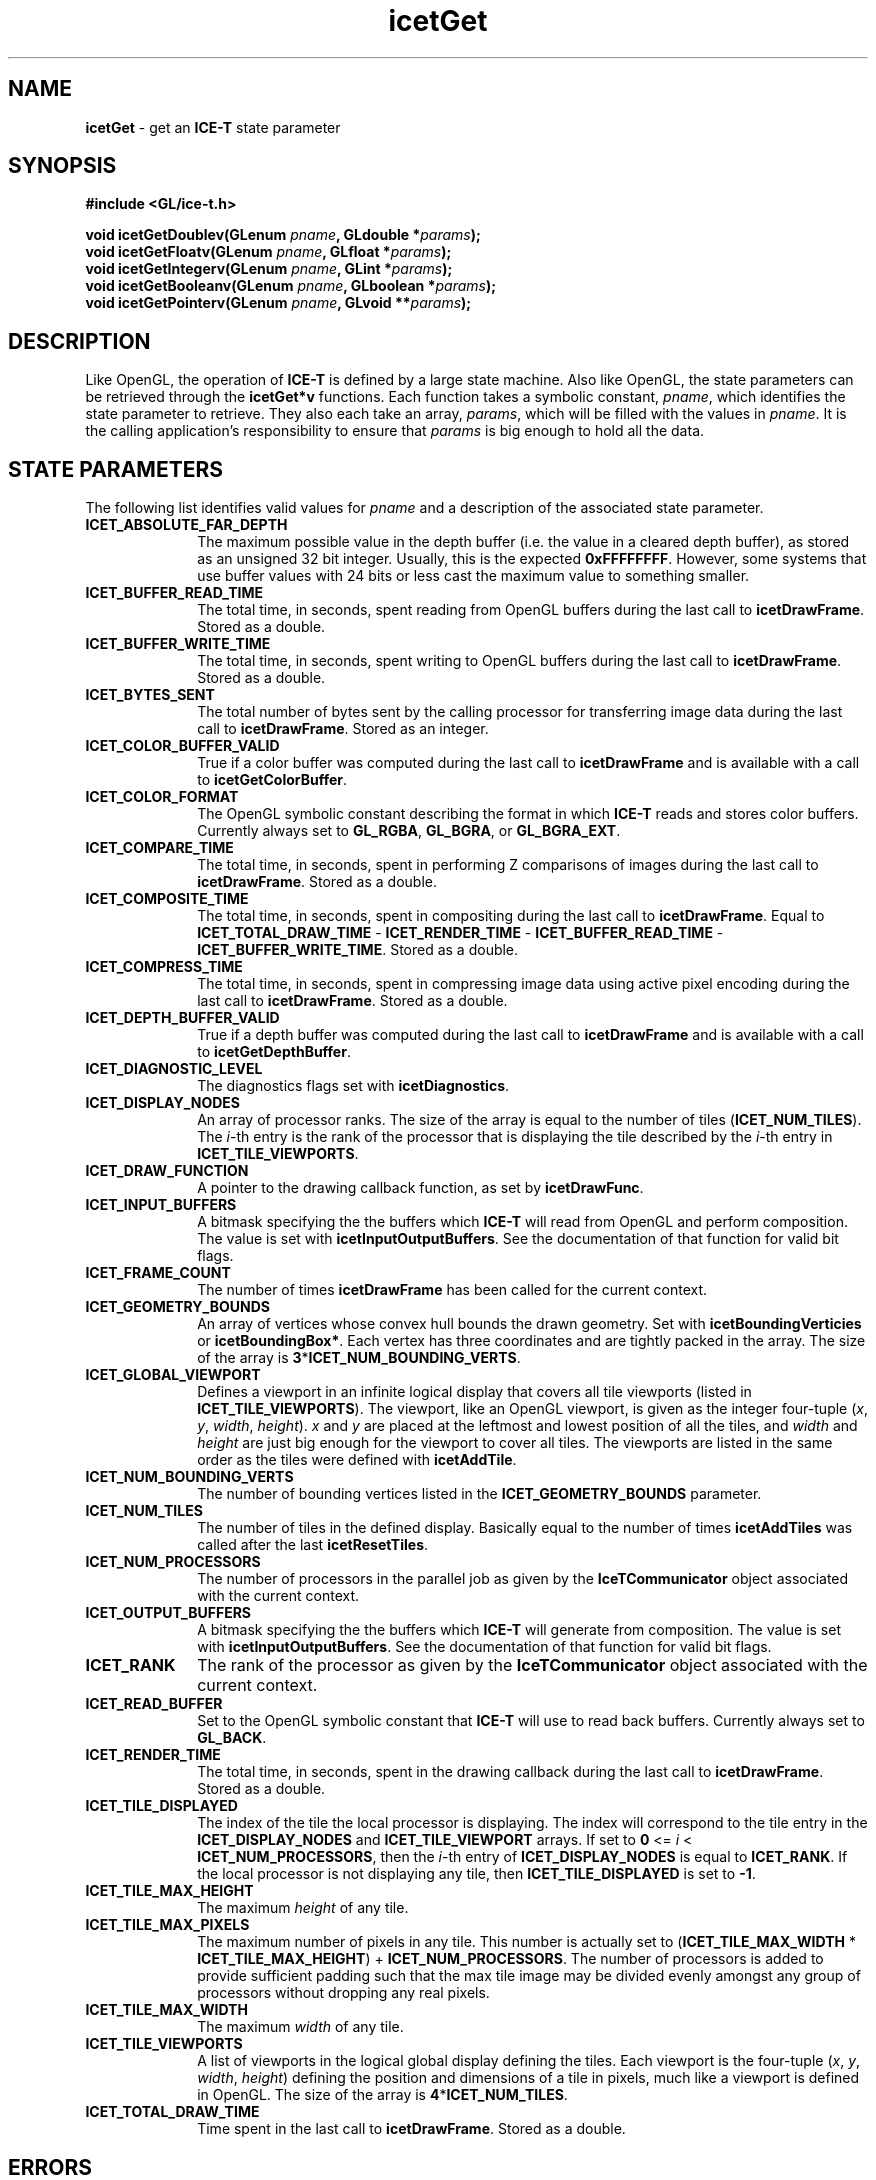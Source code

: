 .\" -*- nroff -*-
.ig
Documentation for the Image Composition Engine for Tiles (ICE-T).

Copyright (C) 2000-2002 Sandia National Laboratories

$Id: icetGet.3,v 1.1 2003-06-17 18:38:54 andy Exp $
..
.TH icetGet 3 "June 12, 2003" "Sandia National Labs" "ICE-T Reference"
.SH NAME
.B icetGet
\- get an
.B ICE-T
state parameter
.SH SYNOPSIS
.nf
.B #include <GL/ice-t.h>
.sp
.BI "void icetGetDoublev(GLenum " pname ", GLdouble *" params ");"
.BI "void icetGetFloatv(GLenum " pname ", GLfloat *" params ");"
.BI "void icetGetIntegerv(GLenum " pname ", GLint *" params ");"
.BI "void icetGetBooleanv(GLenum " pname ", GLboolean *" params ");"
.BI "void icetGetPointerv(GLenum " pname ", GLvoid **" params ");"
.fi
.SH DESCRIPTION
Like OpenGL, the operation of
.B ICE-T
is defined by a large state machine.  Also like OpenGL, the state parameters
can be retrieved through the
.B icetGet*v
functions.  Each function takes a symbolic constant,
.IR pname ,
which identifies the state parameter to retrieve.  They also each take an
array,
.IR params ,
which will be filled with the values in
.IR pname .
It is the calling application's responsibility to ensure that
.I params
is big enough to hold all the data.
.SH STATE PARAMETERS
The following list identifies valid values for
.I pname
and a description of the associated state parameter.
.TP 10
.B ICET_ABSOLUTE_FAR_DEPTH
The maximum possible value in the depth buffer (i.e. the value in a cleared
depth buffer), as stored as an unsigned 32 bit integer.  Usually, this is
the expected
.BR 0xFFFFFFFF .
However, some systems that use buffer values with
24 bits or less cast the maximum value to something smaller.
.TP
.B ICET_BUFFER_READ_TIME
The total time, in seconds, spent reading from OpenGL buffers during the
last call to
.BR icetDrawFrame .
Stored as a double.
.TP
.B ICET_BUFFER_WRITE_TIME
The total time, in seconds, spent writing to OpenGL buffers during the last
call to
.BR icetDrawFrame .
Stored as a double.
.TP
.B ICET_BYTES_SENT
The total number of bytes sent by the calling processor for transferring
image data during the last call to
.BR icetDrawFrame .
Stored as an integer.
.TP
.B ICET_COLOR_BUFFER_VALID
True if a color buffer was computed during the last call to
.B icetDrawFrame
and is available with a call to
.BR icetGetColorBuffer .
.TP
.B ICET_COLOR_FORMAT
The OpenGL symbolic constant describing the format in which
.B ICE-T
reads and stores color buffers.  Currently always set to
.BR GL_RGBA ", " GL_BGRA ", or " GL_BGRA_EXT .
.TP
.B ICET_COMPARE_TIME
The total time, in seconds, spent in performing Z comparisons of images
during the last call to
.BR icetDrawFrame .
Stored as a double.
.TP
.B ICET_COMPOSITE_TIME
The total time, in seconds, spent in compositing during the last call to
.BR icetDrawFrame .
Equal to
.BR ICET_TOTAL_DRAW_TIME " - " ICET_RENDER_TIME " - "
.BR ICET_BUFFER_READ_TIME " - " ICET_BUFFER_WRITE_TIME .
Stored as a double.
.TP
.B ICET_COMPRESS_TIME
The total time, in seconds, spent in compressing image data using active
pixel encoding during the last call to
.BR icetDrawFrame .
Stored as a double.
.TP
.B ICET_DEPTH_BUFFER_VALID
True if a depth buffer was computed during the last call to
.B icetDrawFrame
and is available with a call to
.BR icetGetDepthBuffer .
.TP
.B ICET_DIAGNOSTIC_LEVEL
The diagnostics flags set with
.BR icetDiagnostics .
.TP
.B ICET_DISPLAY_NODES
An array of processor ranks.  The size of the array is equal to the number
of tiles
.RB ( ICET_NUM_TILES ).
The
.IR i -th
entry is the rank of the processor that is displaying the tile described by
the
.IR i -th
entry in
.BR ICET_TILE_VIEWPORTS .
.TP
.B ICET_DRAW_FUNCTION
A pointer to the drawing callback function, as set by
.BR icetDrawFunc .
.TP
.B ICET_INPUT_BUFFERS
A bitmask specifying the the buffers which
.B ICE-T
will read from OpenGL and perform composition.  The value is set with
.BR icetInputOutputBuffers .
See the documentation of that function for valid bit flags.
.TP
.B ICET_FRAME_COUNT
The number of times
.B icetDrawFrame
has been called for the current context.
.TP
.B ICET_GEOMETRY_BOUNDS
An array of vertices whose convex hull bounds the drawn geometry.  Set with
.BR icetBoundingVerticies " or " icetBoundingBox* .
Each vertex has three coordinates and are tightly packed in the array.  The
size of the array is
.BR 3 * ICET_NUM_BOUNDING_VERTS .
.TP
.B ICET_GLOBAL_VIEWPORT
Defines a viewport in an infinite logical display that covers all tile
viewports (listed in
.BR ICET_TILE_VIEWPORTS ).
The viewport, like an OpenGL viewport, is given as the integer four-tuple
.RI ( x ", " y ", " width ", " height ).
.IR x " and " y
are placed at the leftmost and lowest position of all the tiles, and
.IR width " and " height
are just big enough for the viewport to cover all tiles.  The viewports are
listed in the same order as the tiles were defined with
.BR icetAddTile .
.TP
.B ICET_NUM_BOUNDING_VERTS
The number of bounding vertices listed in the
.B ICET_GEOMETRY_BOUNDS
parameter.
.TP
.B ICET_NUM_TILES
The number of tiles in the defined display.  Basically equal to the number
of times
.B icetAddTiles
was called after the last
.BR icetResetTiles .
.TP
.B ICET_NUM_PROCESSORS
The number of processors in the parallel job as given by the
.B IceTCommunicator
object associated with the current context.
.TP
.B ICET_OUTPUT_BUFFERS
A bitmask specifying the the buffers which
.B ICE-T
will generate from composition.  The value is set with
.BR icetInputOutputBuffers .
See the documentation of that function for valid bit flags.
.TP
.B ICET_RANK
The rank of the processor as given by the
.B IceTCommunicator
object associated with the current context.
.TP
.B ICET_READ_BUFFER
Set to the OpenGL symbolic constant that
.B ICE-T
will use to read back buffers.  Currently always set to
.BR GL_BACK .
.TP
.B ICET_RENDER_TIME
The total time, in seconds, spent in the drawing callback during the last
call to
.BR icetDrawFrame .
Stored as a double.
.TP
.B ICET_TILE_DISPLAYED
The index of the tile the local processor is displaying.  The index will
correspond to the tile entry in the
.BR ICET_DISPLAY_NODES " and " ICET_TILE_VIEWPORT
arrays.  If set to
.B 0
<=
.I i
<
.BR ICET_NUM_PROCESSORS ,
then the
.IR i -th
entry of
.B ICET_DISPLAY_NODES
is equal to
.BR ICET_RANK .
If the local processor is not displaying any tile, then
.B ICET_TILE_DISPLAYED
is set to
.BR -1 .
.TP
.B ICET_TILE_MAX_HEIGHT
The maximum
.I height
of any tile.
.TP
.B ICET_TILE_MAX_PIXELS
The maximum number of pixels in any tile.  This number is actually set to
.RB ( ICET_TILE_MAX_WIDTH " * " ICET_TILE_MAX_HEIGHT ") + " ICET_NUM_PROCESSORS .
The number of processors is added to provide sufficient padding such that
the max tile image may be divided evenly amongst any group of processors
without dropping any real pixels.
.TP
.B ICET_TILE_MAX_WIDTH
The maximum
.I width
of any tile.
.TP
.B ICET_TILE_VIEWPORTS
A list of viewports in the logical global display defining the tiles.  Each
viewport is the four-tuple
.RI ( x ", " y ",  " width ", " height )
defining the position and dimensions of a tile in pixels, much like a
viewport is defined in OpenGL.  The size of the array is
.BR 4 * ICET_NUM_TILES .
.TP
.B ICET_TOTAL_DRAW_TIME
Time spent in the last call to
.BR icetDrawFrame .
Stored as a double.
.SH ERRORS
.TP 20
.B ICET_BAD_CAST
The state parameter requested is of a type that cannot be cast to the output
type.
.TP
.B ICET_INVALID_ENUM
.I pname
is not a valid state parameter.
.SH WARNINGS
None.
.SH BUGS
None known.
.SH NOTES
Not every state variable is documented here.  There is a set of parameters
used internally by
.B ICE-T
or are more appropriately
retrieved with other functions such as
.BR icetIsEnabled .
.SH COPYRIGHT
Copyright \(co 2003 Sandia Corporation
.br
Under the terms of Contract DE-AC04-94AL85000, there is a non-exclusive
license for use of this work by or on behalf of the U.S. Government.
Redistribution and use in source and binary forms, with or without
modification, are permitted provided that this Notice and any statement of
authorship are reproduced on all copies.
.SH SEE ALSO
.BR icetIsEnabled ", " icetGetStrategyName


\" These are emacs settings that go at the end of the file.
\" Local Variables:
\" writestamp-format:"%B %e, %Y"
\" writestamp-prefix:"3 \""
\" writestamp-suffix:"\" \"Sandia National Labs\""
\" End:
